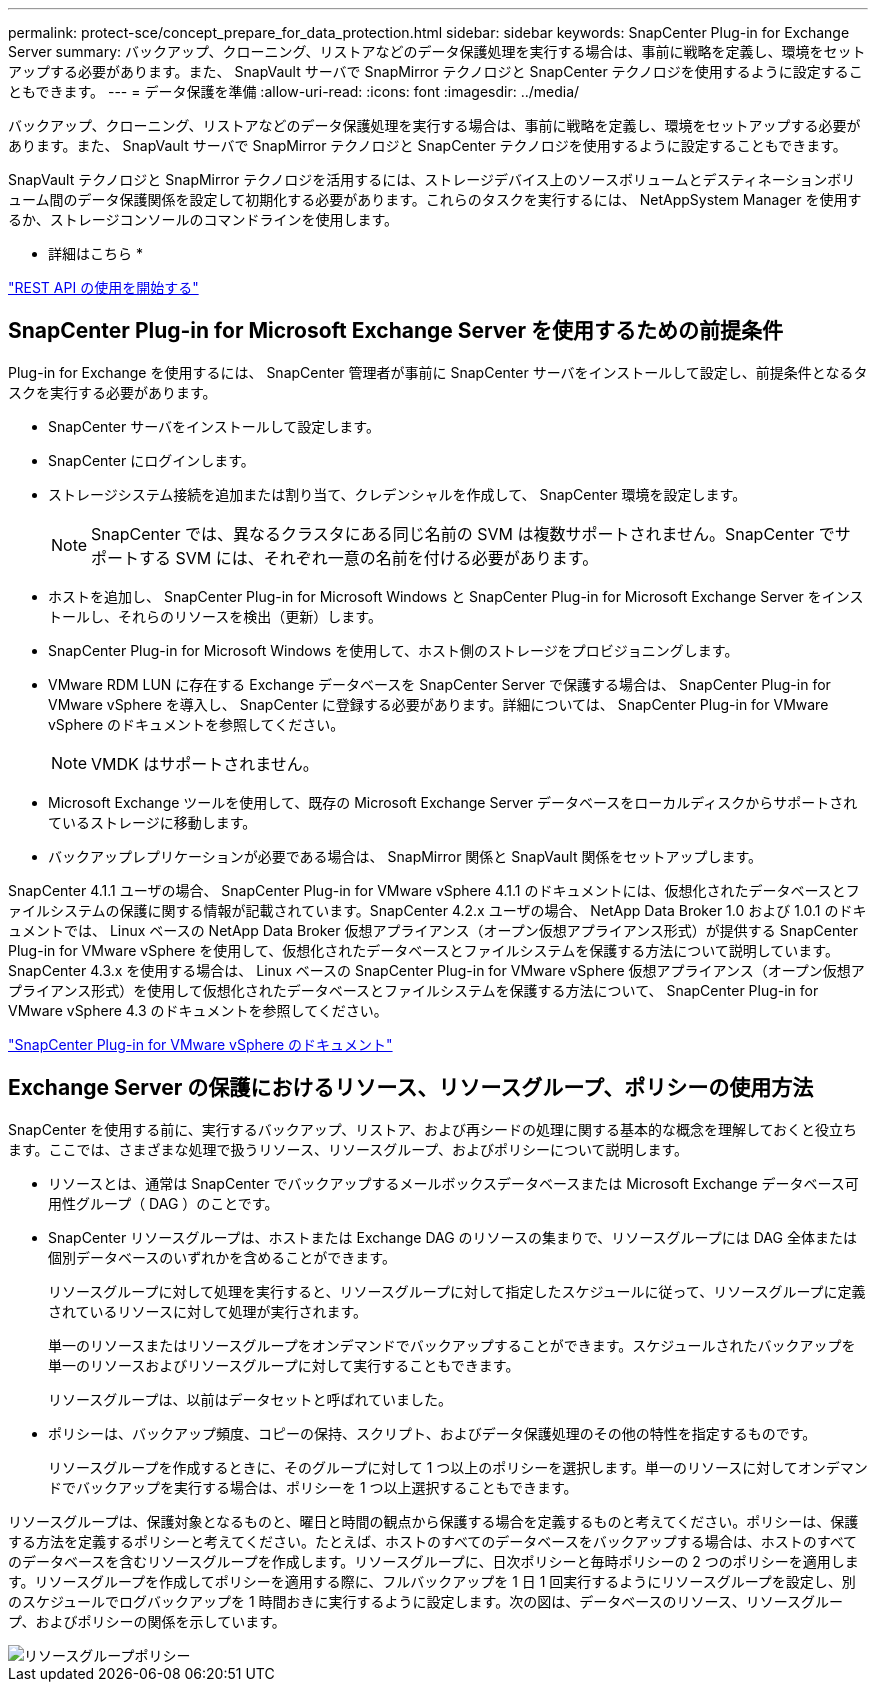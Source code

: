 ---
permalink: protect-sce/concept_prepare_for_data_protection.html 
sidebar: sidebar 
keywords: SnapCenter Plug-in for Exchange Server 
summary: バックアップ、クローニング、リストアなどのデータ保護処理を実行する場合は、事前に戦略を定義し、環境をセットアップする必要があります。また、 SnapVault サーバで SnapMirror テクノロジと SnapCenter テクノロジを使用するように設定することもできます。 
---
= データ保護を準備
:allow-uri-read: 
:icons: font
:imagesdir: ../media/


[role="lead"]
バックアップ、クローニング、リストアなどのデータ保護処理を実行する場合は、事前に戦略を定義し、環境をセットアップする必要があります。また、 SnapVault サーバで SnapMirror テクノロジと SnapCenter テクノロジを使用するように設定することもできます。

SnapVault テクノロジと SnapMirror テクノロジを活用するには、ストレージデバイス上のソースボリュームとデスティネーションボリューム間のデータ保護関係を設定して初期化する必要があります。これらのタスクを実行するには、 NetAppSystem Manager を使用するか、ストレージコンソールのコマンドラインを使用します。

* 詳細はこちら *

link:https://docs.netapp.com/us-en/ontap-automation/getting_started_with_the_rest_api.html["REST API の使用を開始する"]



== SnapCenter Plug-in for Microsoft Exchange Server を使用するための前提条件

Plug-in for Exchange を使用するには、 SnapCenter 管理者が事前に SnapCenter サーバをインストールして設定し、前提条件となるタスクを実行する必要があります。

* SnapCenter サーバをインストールして設定します。
* SnapCenter にログインします。
* ストレージシステム接続を追加または割り当て、クレデンシャルを作成して、 SnapCenter 環境を設定します。
+

NOTE: SnapCenter では、異なるクラスタにある同じ名前の SVM は複数サポートされません。SnapCenter でサポートする SVM には、それぞれ一意の名前を付ける必要があります。

* ホストを追加し、 SnapCenter Plug-in for Microsoft Windows と SnapCenter Plug-in for Microsoft Exchange Server をインストールし、それらのリソースを検出（更新）します。
* SnapCenter Plug-in for Microsoft Windows を使用して、ホスト側のストレージをプロビジョニングします。
* VMware RDM LUN に存在する Exchange データベースを SnapCenter Server で保護する場合は、 SnapCenter Plug-in for VMware vSphere を導入し、 SnapCenter に登録する必要があります。詳細については、 SnapCenter Plug-in for VMware vSphere のドキュメントを参照してください。
+

NOTE: VMDK はサポートされません。

* Microsoft Exchange ツールを使用して、既存の Microsoft Exchange Server データベースをローカルディスクからサポートされているストレージに移動します。
* バックアップレプリケーションが必要である場合は、 SnapMirror 関係と SnapVault 関係をセットアップします。


SnapCenter 4.1.1 ユーザの場合、 SnapCenter Plug-in for VMware vSphere 4.1.1 のドキュメントには、仮想化されたデータベースとファイルシステムの保護に関する情報が記載されています。SnapCenter 4.2.x ユーザの場合、 NetApp Data Broker 1.0 および 1.0.1 のドキュメントでは、 Linux ベースの NetApp Data Broker 仮想アプライアンス（オープン仮想アプライアンス形式）が提供する SnapCenter Plug-in for VMware vSphere を使用して、仮想化されたデータベースとファイルシステムを保護する方法について説明しています。SnapCenter 4.3.x を使用する場合は、 Linux ベースの SnapCenter Plug-in for VMware vSphere 仮想アプライアンス（オープン仮想アプライアンス形式）を使用して仮想化されたデータベースとファイルシステムを保護する方法について、 SnapCenter Plug-in for VMware vSphere 4.3 のドキュメントを参照してください。

https://docs.netapp.com/us-en/sc-plugin-vmware-vsphere/["SnapCenter Plug-in for VMware vSphere のドキュメント"^]



== Exchange Server の保護におけるリソース、リソースグループ、ポリシーの使用方法

SnapCenter を使用する前に、実行するバックアップ、リストア、および再シードの処理に関する基本的な概念を理解しておくと役立ちます。ここでは、さまざまな処理で扱うリソース、リソースグループ、およびポリシーについて説明します。

* リソースとは、通常は SnapCenter でバックアップするメールボックスデータベースまたは Microsoft Exchange データベース可用性グループ（ DAG ）のことです。
* SnapCenter リソースグループは、ホストまたは Exchange DAG のリソースの集まりで、リソースグループには DAG 全体または個別データベースのいずれかを含めることができます。
+
リソースグループに対して処理を実行すると、リソースグループに対して指定したスケジュールに従って、リソースグループに定義されているリソースに対して処理が実行されます。

+
単一のリソースまたはリソースグループをオンデマンドでバックアップすることができます。スケジュールされたバックアップを単一のリソースおよびリソースグループに対して実行することもできます。

+
リソースグループは、以前はデータセットと呼ばれていました。

* ポリシーは、バックアップ頻度、コピーの保持、スクリプト、およびデータ保護処理のその他の特性を指定するものです。
+
リソースグループを作成するときに、そのグループに対して 1 つ以上のポリシーを選択します。単一のリソースに対してオンデマンドでバックアップを実行する場合は、ポリシーを 1 つ以上選択することもできます。



リソースグループは、保護対象となるものと、曜日と時間の観点から保護する場合を定義するものと考えてください。ポリシーは、保護する方法を定義するポリシーと考えてください。たとえば、ホストのすべてのデータベースをバックアップする場合は、ホストのすべてのデータベースを含むリソースグループを作成します。リソースグループに、日次ポリシーと毎時ポリシーの 2 つのポリシーを適用します。リソースグループを作成してポリシーを適用する際に、フルバックアップを 1 日 1 回実行するようにリソースグループを設定し、別のスケジュールでログバックアップを 1 時間おきに実行するように設定します。次の図は、データベースのリソース、リソースグループ、およびポリシーの関係を示しています。

image::../media/sce_resourcegroup_policy.gif[リソースグループポリシー]
